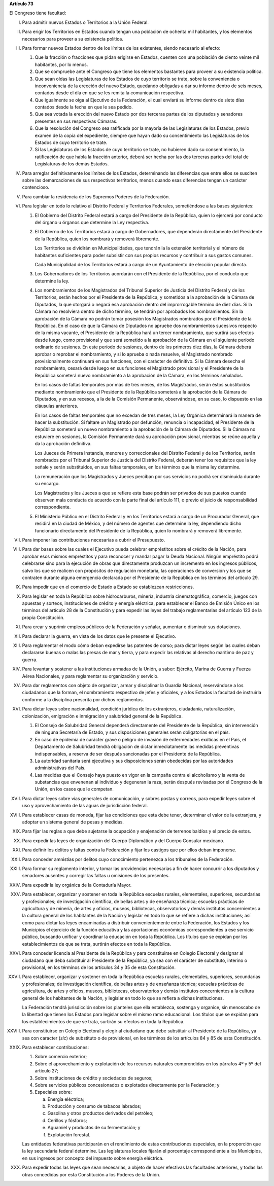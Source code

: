 **Artículo 73**

El Congreso tiene facultad:

I. Para admitir nuevos Estados o Territorios a la Unión Federal.

II. Para erigir los Territorios en Estados cuando tengan una población
    de ochenta mil habitantes, y los elementos necesarios para proveer a
    su existencia política.

III. Para formar nuevos Estados dentro de los límites de los existentes,
     siendo necesario al efecto:

     1. Que la fracción o fracciones que pidan erigirse en Estados,
        cuenten con una población de ciento veinte mil habitantes, por
        lo menos.
     2. Que se compruebe ante el Congreso que tiene los elementos
        bastantes para proveer a su existencia política.
     3. Que sean oídas las Legislaturas de los Estados de cuyo
        territorio se trate, sobre la conveniencia o inconveniencia de
        la erección del nuevo Estado, quedando obligadas a dar su
        informe dentro de seis meses, contados desde el día en que se
        les remita la comunicación respectiva.
     4. Que igualmente se oiga al Ejecutivo de la Federación, el cual
        enviará su informe dentro de siete días contados desde la fecha
        en que le sea pedido.
     5. Que sea votada la erección del nuevo Estado por dos terceras
        partes de los diputados y senadores presentes en sus respectivas
        Cámaras.
     6. Que la resolución del Congreso sea ratificada por la mayoría de
        las Legislaturas de los Estados, previo examen de la copia del
        expediente, siempre que hayan dado su consentimiento las
        Legislaturas de los Estados de cuyo territorio se trate.
     7. Si las Legislaturas de los Estados de cuyo territorio se trate,
        no hubieren dado su consentimiento, la ratificación de que habla
        la fracción anterior, deberá ser hecha por las dos terceras
        partes del total de Legislaturas de los demás Estados.

IV. Para arreglar definitivamente los límites de los Estados,
    determinando las diferencias que entre ellos se susciten sobre las
    demarcaciones de sus respectivos territorios, menos cuando esas
    diferencias tengan un carácter contencioso.

V. Para cambiar la residencia de los Supremos Poderes de la Federación.

VI. Para legislar en todo lo relativo al Distrito Federal y Territorios
    Federales, sometiéndose a las bases siguientes:

    1. El Gobierno del Distrito Federal estará a cargo del Presidente de
       la República, quien lo ejercerá por conducto del órgano u órganos
       que determine la Ley respectiva.

    2. El Gobierno de los Territorios estará a cargo de Gobernadores,
       que dependerán directamente del Presidente de la República, quien
       los nombrará y removerá libremente.

       Los Territorios se dividirán en Municipalidades, que tendrán la
       la extensión territorial y el número de habitantes suficientes
       para poder subsistir con sus propios recursos y contribuir a sus
       gastos comunes.

       Cada Municipalidad de los Territorios estará a cargo de un
       Ayuntamiento de elección popular directa.

    3. Los Gobernadores de los Territorios acordarán con el Presidente
       de la República, por el conducto que determine la ley.

    4. Los nombramientos de los Magistrados del Tribunal Superior de
       Justicia del Distrito Federal y de los Territorios, serán hechos
       por el Presidente de la República, y sometidos a la aprobación de
       la Cámara de Diputados, la que otorgará o negará esa aprobación
       dentro del improrrogable término de diez días. Si la Cámara no
       resolviera dentro de dicho término, se tendrán por aprobados los
       nombramientos. Sin la aprobación de la Cámara no podrán tomar
       posesión los Magistrados nombrados por el Presidente de la
       República. En el caso de que la Cámara de Diputados no apruebe
       dos nombramientos sucesivos respecto de la misma vacante, el
       Presidente de la República hará un tercer nombramiento, que
       surtirá sus efectos desde luego, como provisional y que será
       sometido a la aprobación de la Cámara en el siguiente período
       ordinario de sesiones. En este período de sesiones, dentro de los
       primeros diez días, la Cámara deberá aprobar o reprobar el
       nombramiento, y si lo aprueba o nada resuelve, el Magistrado
       nombrado provisionalmente continuará en sus funciones, con el
       carácter de definitivo. Si la Cámara desecha el nombramiento,
       cesará desde luego en sus funciones el Magistrado provisional y
       el Presidente de la República someterá nuevo nombramiento a la
       aprobación de la Cámara, en los términos señalados.

       En los casos de faltas temporales por más de tres meses, de los
       Magistrados, serán éstos substituídos mediante nombramiento que
       el Presidente de la República someterá a la aprobación de la
       Cámara de Diputados, y en sus recesos, a la de la Comisión
       Permanente, observándose, en su caso, lo dispuesto en las
       cláusulas anteriores.

       En los casos de faltas temporales que no excedan de tres meses,
       la Ley Orgánica determinará la manera de hacer la
       substitución. Si faltare un Magistrado por defunción, renuncia o
       incapacidad, el Presidente de la República someterá un nuevo
       nombramiento a la aprobación de la Cámara de Diputados. Si la
       Cámara no estuviere en sesiones, la Comisión Permanente dará su
       aprobación provisional, mientras se reúne aquella y da la
       aprobación definitiva.

       Los Jueces de Primera Instancia, menores y correccionales del
       Distrito Federal y de los Territorios, serán nombrados por el
       Tribunal Superior de Justicia del Distrito Federal, deberán tener
       los requisitos que la ley señale y serán substituidos, en sus
       faltas temporales, en los términos que la misma ley determine.

       La remuneración que los Magistrados y Jueces perciban por sus
       servicios no podrá ser disminuida durante su encargo.

       Los Magistrados y los Jueces a que se refiere esta base podrán
       ser privados de sus puestos cuando observen mala conducta de
       acuerdo con la parte final del artículo 111, o previo el juicio
       de responsabilidad correspondiente.

    5. El Ministerio Público en el Distrito Federal y en los
       Territorios estará a cargo de un Procurador General, que residirá
       en la ciudad de México, y del número de agentes que determine la
       ley, dependiendo dicho funcionario directamente del Presidente de
       la República, quien lo nombrará y removerá libremente.

VII. Para imponer las contribuciones necesarias a cubrir el Presupuesto.

VIII. Para dar bases sobre las cuales el Ejecutivo pueda celebrar
      empréstitos sobre el crédito de la Nación, para aprobar esos
      mismos empréstitos y para reconocer y mandar pagar la Deuda
      Nacional. Ningún empréstito podrá celebrarse sino para la
      ejecución de obras que directamente produzcan un incremento en los
      ingresos públicos, salvo los que se realicen con propósitos de
      regulación monetaria, las operaciones de conversión y los que se
      contraten durante alguna emergencia declarada por el Presidente de
      la República en los términos del artículo 29.

IX. Para impedir que en el comercio de Estado a Estado se establezcan
    restricciones.

X. Para legislar en toda la República sobre hidrocarburos, minería,
   industria cinematográfica, comercio, juegos con apuestas y sorteos,
   instituciones de crédito y energía eléctrica, para establecer el
   Banco de Emisión Único en los términos del artículo 28 de la
   Constitución y para expedir las leyes del trabajo reglamentarias del
   artículo 123 de la propia Constitución.

XI. Para crear y suprimir empleos públicos de la Federación y señalar,
    aumentar o disminuir sus dotaciones.

XII. Para declarar la guerra, en vista de los datos que le presente el
     Ejecutivo.

XIII. Para reglamentar el modo cómo deban expedirse las patentes de
      corso; para dictar leyes según las cuales deban declararse buenas
      o malas las presas de mar y tierra, y para expedir las relativas
      al derecho marítimo de paz y guerra.

XIV. Para levantar y sostener a las instituciones armadas de la Unión, a
     saber: Ejército, Marina de Guerra y Fuerza Aérea Nacionales, y para
     reglamentar su organización y servicio.

XV. Para dar reglamentos con objeto de organizar, armar y disciplinar la
    Guardia Nacional, reservándose a los ciudadanos que la forman, el
    nombramiento respectivo de jefes y oficiales, y a los Estados la
    facultad de instruirla conforme a la disciplina prescrita por dichos
    reglamentos.

XVI. Para dictar leyes sobre nacionalidad, condición jurídica de los
     extranjeros, ciudadanía, naturalización, colonización, emigración e
     inmigración y salubridad general de la República.

     1. El Consejo de Salubridad General dependerá directamente del
        Presidente de la República, sin intervención de ninguna
        Secretaría de Estado, y sus disposiciones generales serán
        obligatorias en el país.
     2. En caso de epidemia de carácter grave o peligro de invasión de
        enfermedades exóticas en el País, el Departamento de Salubridad
        tendrá obligación de dictar inmediatamente las medidas
        preventivas indispensables, a reserva de ser después sancionadas
        por el Presidente de la República.
     3. La autoridad sanitaria será ejecutiva y sus disposiciones serán
        obedecidas por las autoridades administrativas del País.
     4. Las medidas que el Consejo haya puesto en vigor en la campaña
        contra el alcoholismo y la venta de substancias que envenenan al
        individuo y degeneran la raza, serán después revisadas por el
        Congreso de la Unión, en los casos que le competan.

XVII. Para dictar leyes sobre vías generales de comunicación, y sobres
      postas y correos, para expedir leyes sobre el uso y
      aprovechamiento de las aguas de jurisdicción federal.

XVIII. Para establecer casas de moneda, fijar las condiciones que esta
       debe tener, determinar el valor de la extranjera, y adoptar un
       sistema general de pesas y medidas.

XIX. Para fijar las reglas a que debe sujetarse la ocupación y
     enajenación de terrenos baldíos y el precio de estos.

XX. Para expedir las leyes de organización del Cuerpo Diplomático y del
    Cuerpo Consular mexicano.

XXI. Para definir los delitos y faltas contra la Federación y fijar los
     castigos que por ellos deban imponerse.

XXII. Para conceder amnistías por delitos cuyo conocimiento pertenezca a
      los tribunales de la Federación.

XXIII. Para formar su reglamento interior, y tomar las providencias
       necesarias a fin de hacer concurrir a los diputados y senadores
       ausentes y corregir las faltas u omisiones de los presentes.

XXIV. Para expedir la ley orgánica de la Contaduría Mayor.

XXV. Para establecer, organizar y sostener en toda la República escuelas
     rurales, elementales, superiores, secundarias y profesionales; de
     investigación científica, de bellas artes y de enseñanza técnica;
     escuelas prácticas de agricultura y de minería, de artes y oficios,
     museos, bibliotecas, observatorios y demás institutos concernientes
     a la cultura general de los habitantes de la Nación y legislar en
     todo lo que se refiere a dichas instituciones; así como para dictar
     las leyes encaminadas a distribuir convenientemente entre la
     Federación, los Estados y los Municipios el ejercicio de la función
     educativa y las aportaciones económicas correspondientes a ese
     servicio público, buscando unificar y coordinar la educación en
     toda la República. Los títulos que se expidan por los
     establecimientos de que se trata, surtirán efectos en toda la
     República.

XXVI. Para conceder licencia al Presidente de la República y para
      constituirse en Colegio Electoral y designar al ciudadano que deba
      substituir al Presidente de la República, ya sea con el carácter
      de substituto, interino o provisional, en los términos de los
      artículos 34 y 35 de esta Constitución.

XXVII. Para establecer, organizar y sostener en toda la República
       escuelas rurales, elementales, superiores, secundarias y
       profesionales; de investigación científica, de bellas artes y de
       enseñanza técnica; escuelas prácticas de agricultura, de artes y
       oficios, museos, bibliotecas, observatorios y demás institutos
       concernientes a la cultura general de los habitantes de la
       Nación, y legislar en todo lo que se refiera a dichas
       instituciones.

       La Federación tendrá jurisdicción sobre los planteles que ella
       establezca, sostenga y organice, sin menoscabo de la libertad que
       tienen los Estados para legislar sobre el mismo ramo
       educacional. Los títulos que se expidan para los establecimientos
       de que se trata, surtirán su efectos en toda la República.

XXVIII. Para constituirse en Colegio Electoral y elegir al ciudadano que
        debe substituir al Presidente de la República, ya sea con
        caracter (*sic*) de substituto o de provisional, en los términos
        de los artículos 84 y 85 de esta Constitución.

XXIX. Para establecer contribuciones:

      1. Sobre comercio exterior;
      2. Sobre el aprovechamiento y explotación de los recursos
         naturales comprendidos en los párrafos 4º y 5º del artículo 27;
      3. Sobre instituciones de crédito y sociedades de seguros;
      4. Sobre servicios públicos concesionados o explotados
         directamente por la Federación; y
      5. Especiales sobre:

         a. Energía eléctrica;
         b. Producción y consumo de tabacos labrados;
         c. Gasolina y otros productos derivados del petróleo;
         d. Cerillos y fósforos;
         e. Aguamiel y productos de su fermentación; y
         f. Explotación forestal.

      Las entidades federativas participarán en el rendimiento de estas
      contribuciones especiales, en la proporción que la ley secundaria
      federal determine. Las legislaturas locales fijarán el porcentaje
      correspondiente a los Municipios, en sus ingresos por concepto del
      impuesto sobre energía eléctrica.

XXX. Para expedir todas las leyes que sean necesarias, a objeto de hacer
     efectivas las facultades anteriores, y todas las otras concedidas
     por esta Constitución a los Poderes de la Unión.
